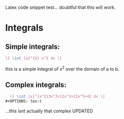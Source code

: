 Latex code snippet test... doubtful that this will work.

* Integrals
** Simple integrals:
   #+begin_src latex
     \[ \int_{a}^{b} x^2 dx \]
   #+end_src
   this is a simple integral of x^2 over the domain of a to b.
** Complex integrals:
   #+begin_src latex
     \[ \int_{x}^{x^2}3x^3+12x^2+13x^5+42 dx \]
   #+OPTIONS: tex:t
   #+end_src
   ...this isnt actually that complex
   UPDATED
